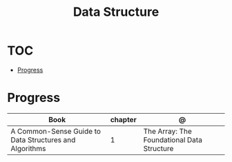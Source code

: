 #+TITLE: Data Structure

* TOC
  :PROPERTIES:
  :TOC:      :include all :depth 2 :ignore this
  :END:
:CONTENTS:
- [[#progress][Progress]]
:END:
* Progress
| Book                                                   | chapter | @                                          |
|--------------------------------------------------------+---------+--------------------------------------------|
| A Common-Sense Guide to Data Structures and Algorithms |       1 | The Array: The Foundational Data Structure |
